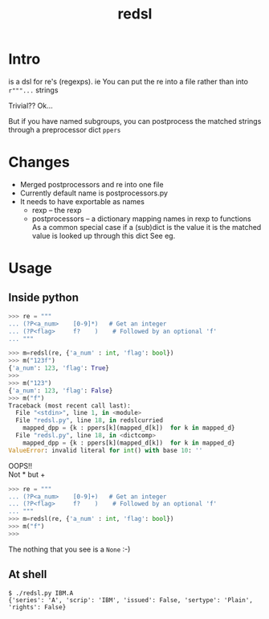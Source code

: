 #+TITLE: redsl
#+OPTIONS: toc:nil
* Intro
is a dsl for re's (regexps).
ie You can put the re into a file rather than into ~r"""...~ strings

Trivial??  Ok...

But if you have named subgroups, you can postprocess the matched strings
through a preprocessor dict =ppers=
* Changes
- Merged postprocessors and re into one file
- Currently default name is postprocessors.py
- It needs to have exportable as names
  - rexp -- the rexp
  - postprocessors -- a dictionary mapping names in rexp to functions
    As a common special case if a (sub)dict is the value it is the matched value is looked up through this dict
    See eg.
* Usage
** Inside python
#+BEGIN_SRC python
>>> re = """
... (?P<a_num>    [0-9]*)   # Get an integer
... (?P<flag>     f?    )    # Followed by an optional 'f'
... """

>>> m=redsl(re, {'a_num' : int, 'flag': bool})
>>> m("123f")
{'a_num': 123, 'flag': True}
>>> 
>>> m("123")
{'a_num': 123, 'flag': False}
>>> m("f")
Traceback (most recent call last):
  File "<stdin>", line 1, in <module>
  File "redsl.py", line 18, in redslcurried
    mapped_dpp = {k : ppers[k](mapped_d[k])  for k in mapped_d}
  File "redsl.py", line 18, in <dictcomp>
    mapped_dpp = {k : ppers[k](mapped_d[k])  for k in mapped_d}
ValueError: invalid literal for int() with base 10: ''
#+END_SRC

OOPS!!\\
Not * but +
#+BEGIN_SRC python
>>> re = """
... (?P<a_num>    [0-9]+)   # Get an integer
... (?P<flag>     f?    )    # Followed by an optional 'f'
... """
>>> m=redsl(re, {'a_num' : int, 'flag': bool})
>>> m("f")
>>>
#+END_SRC
The nothing that you see is a =None= :-)
** At shell
#+BEGIN_SRC shell
$ ./redsl.py IBM.A
{'series': 'A', 'scrip': 'IBM', 'issued': False, 'sertype': 'Plain', 'rights': False}
#+END_SRC


